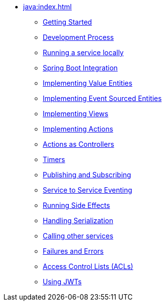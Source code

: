 ** xref:java:index.adoc[]
*** xref:java:getting-started.adoc[Getting Started]
*** xref:java:development-process.adoc[Development Process]
*** xref:java:running-locally.adoc[Running a service locally]
*** xref:java:spring-boot-integration.adoc[Spring Boot Integration]
*** xref:java:value-entity.adoc[Implementing Value Entities]
*** xref:java:event-sourced-entities.adoc[Implementing Event Sourced Entities]
// *** xref:java:replicated-entity.adoc[Implementing Replicated Entities] to be implemented
*** xref:java:views.adoc[Implementing Views]
*** xref:java:actions.adoc[Implementing Actions]
*** xref:java:actions-as-controller.adoc[Actions as Controllers]
*** xref:java:timers.adoc[Timers]
*** xref:java:actions-publishing-subscribing.adoc[Publishing and Subscribing]
*** xref:java:service-to-service.adoc[Service to Service Eventing]
*** xref:java:side-effects.adoc[Running Side Effects]
*** xref:java:serialization.adoc[Handling Serialization]
*** xref:java:call-another-service.adoc[Calling other services]
*** xref:java:failures-and-errors.adoc[Failures and Errors]
*** xref:java:access-control.adoc[Access Control Lists (ACLs)]
*** xref:java:using-jwts.adoc[Using JWTs]